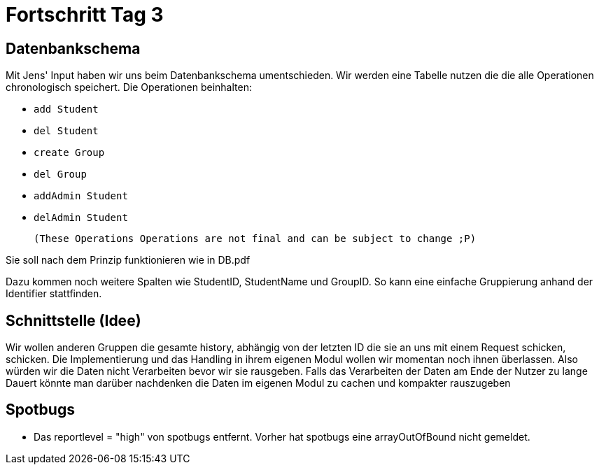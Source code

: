 = Fortschritt Tag 3

== Datenbankschema

Mit Jens' Input haben wir uns beim Datenbankschema umentschieden.
Wir werden eine Tabelle nutzen die die alle Operationen chronologisch speichert.
Die Operationen beinhalten:

- `add Student`
- `del Student`
- `create Group`
- `del Group`
- `addAdmin Student`
- `delAdmin Student`

 (These Operations Operations are not final and can be subject to change ;P)

Sie soll nach dem Prinzip funktionieren wie in DB.pdf

Dazu kommen noch weitere Spalten wie StudentID, StudentName und GroupID. So kann eine einfache Gruppierung anhand der Identifier stattfinden.

== Schnittstelle (Idee)

Wir wollen anderen Gruppen die gesamte history, abhängig von der letzten ID die sie an uns mit einem Request schicken, schicken.
Die Implementierung und das Handling in ihrem eigenen Modul wollen wir momentan noch ihnen überlassen.
Also würden wir die Daten nicht Verarbeiten bevor wir sie rausgeben.
Falls das Verarbeiten der Daten am Ende der Nutzer zu lange Dauert könnte man darüber nachdenken die Daten im eigenen Modul zu cachen und kompakter rauszugeben

== Spotbugs

- Das reportlevel = "high" von spotbugs entfernt.
Vorher hat spotbugs eine arrayOutOfBound nicht gemeldet.
